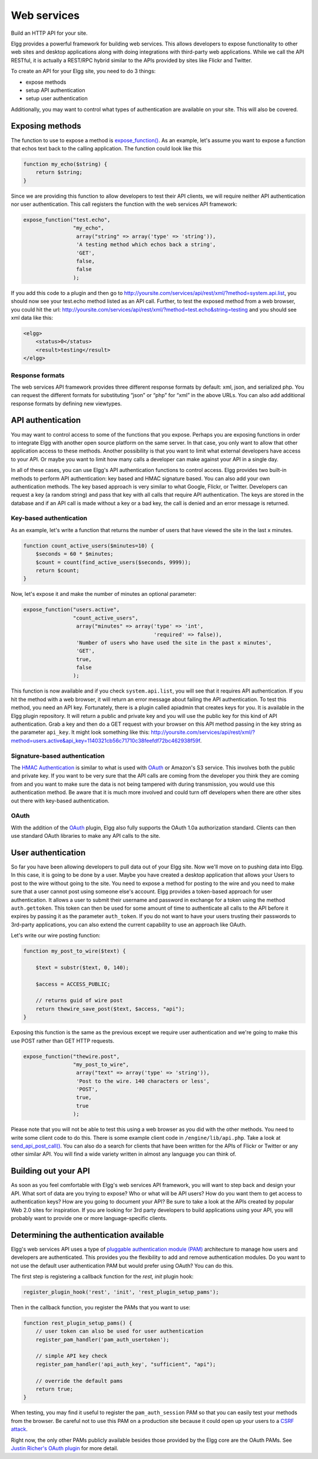 Web services
############

Build an HTTP API for your site.

Elgg provides a powerful framework for building web services. This
allows developers to expose functionality to other web sites and desktop
applications along with doing integrations with third-party web
applications. While we call the API RESTful, it is actually a REST/RPC
hybrid similar to the APIs provided by sites like Flickr and Twitter.

To create an API for your Elgg site, you need to do 3 things:

-  expose methods
-  setup API authentication
-  setup user authentication

Additionally, you may want to control what types of authentication are
available on your site. This will also be covered.

Exposing methods
----------------

The function to use to expose a method is `expose\_function()`_. As an
example, let's assume you want to expose a function that echos text back
to the calling application. The function could look like this

.. code:: php

    function my_echo($string) {
        return $string;
    }

Since we are providing this function to allow developers to test their
API clients, we will require neither API authentication nor user
authentication. This call registers the function with the web services
API framework:

.. code:: php

    expose_function("test.echo", 
                    "my_echo", 
                     array("string" => array('type' => 'string')),
                     'A testing method which echos back a string',
                     'GET',
                     false,
                     false
                    );

If you add this code to a plugin and then go to
http://yoursite.com/services/api/rest/xml/?method=system.api.list, you
should now see your test.echo method listed as an API call. Further, to
test the exposed method from a web browser, you could hit the url:
http://yoursite.com/services/api/rest/xml/?method=test.echo&string=testing
and you should see xml data like this:

.. code:: xml

    <elgg>
        <status>0</status>
        <result>testing</result>
    </elgg>

Response formats
~~~~~~~~~~~~~~~~

The web services API framework provides three different response formats
by default: xml, json, and serialized php. You can request the different
formats for substituting “json” or “php” for “xml” in the above URLs.
You can also add additional response formats by defining new viewtypes.

API authentication
------------------

You may want to control access to some of the functions that you expose.
Perhaps you are exposing functions in order to integrate Elgg with
another open source platform on the same server. In that case, you only
want to allow that other application access to these methods. Another
possibility is that you want to limit what external developers have
access to your API. Or maybe you want to limit how many calls a
developer can make against your API in a single day.

.. _expose\_function(): http://reference.elgg.org/lib_2api_8php.html#6d685d08532695a80625908f846d9cb6

In all of these cases, you can use Elgg's API authentication functions
to control access. Elgg provides two built-in methods to perform API
authentication: key based and HMAC signature based. You can also add
your own authentication methods. The key based approach is very similar
to what Google, Flickr, or Twitter. Developers can request a key (a
random string) and pass that key with all calls that require API
authentication. The keys are stored in the database and if an API call
is made without a key or a bad key, the call is denied and an error
message is returned.

Key-based authentication
~~~~~~~~~~~~~~~~~~~~~~~~

As an example, let's write a function that returns the number of users
that have viewed the site in the last x minutes.

.. code:: php

    function count_active_users($minutes=10) {
        $seconds = 60 * $minutes;
        $count = count(find_active_users($seconds, 9999));
        return $count;
    }

Now, let's expose it and make the number of minutes an optional
parameter:

.. code:: php

    expose_function("users.active", 
                    "count_active_users", 
                     array("minutes" => array('type' => 'int',
                                              'required' => false)),
                     'Number of users who have used the site in the past x minutes',
                     'GET',
                     true,
                     false
                    );

This function is now available and if you check ``system.api.list``, you
will see that it requires API authentication. If you hit the method with
a web browser, it will return an error message about failing the API
authentication. To test this method, you need an API key. Fortunately,
there is a plugin called apiadmin that creates keys for you. It is
available in the Elgg plugin repository. It will return a public and
private key and you will use the public key for this kind of API
authentication. Grab a key and then do a GET request with your browser
on this API method passing in the key string as the parameter
``api_key``. It might look something like this:
http://yoursite.com/services/api/rest/xml/?method=users.active&api_key=1140321cb56c71710c38feefdf72bc462938f59f.

Signature-based authentication
~~~~~~~~~~~~~~~~~~~~~~~~~~~~~~

The `HMAC Authentication`_ is similar to what is used with `OAuth`_ or
Amazon's S3 service. This involves both the public and private key. If
you want to be very sure that the API calls are coming from the
developer you think they are coming from and you want to make sure the
data is not being tampered with during transmission, you would use this
authentication method. Be aware that it is much more involved and could
turn off developers when there are other sites out there with key-based
authentication.

OAuth
~~~~~

With the addition of the `OAuth`_ plugin, Elgg also fully supports the
OAuth 1.0a authorization standard. Clients can then use standard OAuth
libraries to make any API calls to the site.

.. _HMAC Authentication: HMAC Authentication
.. _OAuth: OAuth

User authentication
-------------------

So far you have been allowing developers to pull data out of your Elgg
site. Now we'll move on to pushing data into Elgg. In this case, it is
going to be done by a user. Maybe you have created a desktop application
that allows your Users to post to the wire without going to the site.
You need to expose a method for posting to the wire and you need to make
sure that a user cannot post using someone else's account. Elgg provides
a token-based approach for user authentication. It allows a user to
submit their username and password in exchange for a token using the
method ``auth.gettoken``. This token can then be used for some amount of
time to authenticate all calls to the API before it expires by passing
it as the parameter ``auth_token``. If you do not want to have your
users trusting their passwords to 3rd-party applications, you can also
extend the current capability to use an approach like OAuth.

Let's write our wire posting function:

.. code:: php

    function my_post_to_wire($text) {
        
        $text = substr($text, 0, 140);

        $access = ACCESS_PUBLIC;
       
        // returns guid of wire post
        return thewire_save_post($text, $access, "api");        
    }

Exposing this function is the same as the previous except we require
user authentication and we're going to make this use POST rather than
GET HTTP requests.

.. code:: php

    expose_function("thewire.post", 
                    "my_post_to_wire", 
                     array("text" => array('type' => 'string')),
                     'Post to the wire. 140 characters or less',
                     'POST',
                     true,
                     true
                    );

Please note that you will not be able to test this using a web browser
as you did with the other methods. You need to write some client code to
do this. There is some example client code in ``/engine/lib/api.php``.
Take a look at `send\_api\_post\_call()`_. You can also do a search for
clients that have been written for the APIs of Flickr or Twitter or any
other similar API. You will find a wide variety written in almost any
language you can think of.

Building out your API
---------------------

As soon as you feel comfortable with Elgg's web services API framework,
you will want to step back and design your API. What sort of data are
you trying to expose? Who or what will be API users? How do you want
them to get access to authentication keys? How are you going to document
your API? Be sure to take a look at the APIs created by popular Web 2.0
sites for inspiration. If you are looking for 3rd party developers to
build applications using your API, you will probably want to provide one
or more language-specific clients.

.. _send\_api\_post\_call(): http://reference.elgg.org/lib_2api_8php.html#ee7382c2cbf1ad49ac6892556d3eaff2

Determining the authentication available
----------------------------------------

Elgg's web services API uses a type of `pluggable authentication module
(PAM)`_ architecture to manage how users and developers are
authenticated. This provides you the flexibility to add and remove
authentication modules. Do you want to not use the default user
authentication PAM but would prefer using OAuth? You can do this.

The first step is registering a callback function for the *rest, init*
plugin hook:

.. code:: php

    register_plugin_hook('rest', 'init', 'rest_plugin_setup_pams');

Then in the callback function, you register the PAMs that you want to
use:

.. code:: php

    function rest_plugin_setup_pams() {
        // user token can also be used for user authentication
        register_pam_handler('pam_auth_usertoken');

        // simple API key check 
        register_pam_handler('api_auth_key', "sufficient", "api");
            
        // override the default pams
        return true;    
    }

When testing, you may find it useful to register the
``pam_auth_session`` PAM so that you can easily test your methods from
the browser. Be careful not to use this PAM on a production site because
it could open up your users to a `CSRF attack`_.

Right now, the only other PAMs publicly available besides those provided
by the Elgg core are the OAuth PAMs. See `Justin Richer's OAuth plugin`_
for more detail.

.. _pluggable authentication module (PAM): http://en.wikipedia.org/wiki/Pluggable_Authentication_Modules
.. _CSRF attack: http://en.wikipedia.org/wiki/Csrf
.. _Justin Richer's OAuth plugin: http://community.elgg.org/pg/plugins/jricher/read/385119/oauth